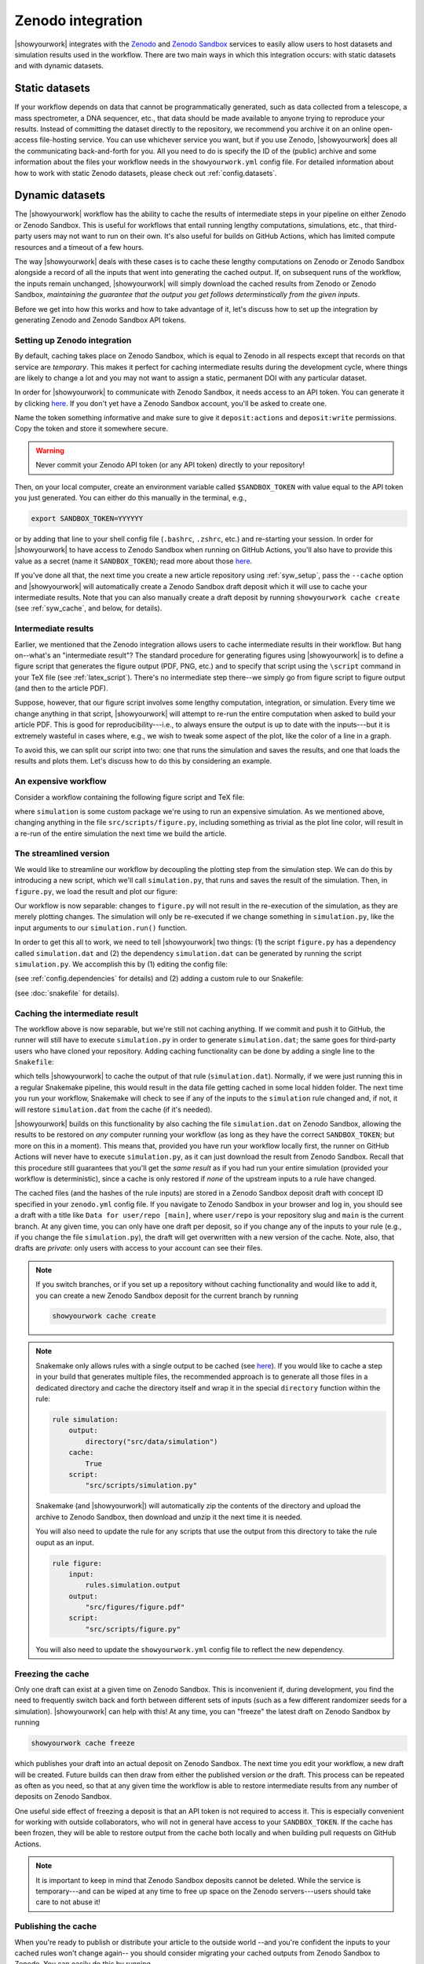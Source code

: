 Zenodo integration
==================

|showyourwork| integrates with the `Zenodo <https://zenodo.org>`_ and
`Zenodo Sandbox <https://sandbox.zenodo.org>`_ services to
easily allow users to host datasets and simulation results used in the
workflow. There are two main ways in which this integration occurs: with
static datasets and with dynamic datasets.


Static datasets
---------------

If your workflow depends on data that cannot be programmatically generated,
such as data collected from a telescope, a mass spectrometer, a DNA
sequencer, etc., that data should be made available to anyone trying to
reproduce your results. Instead of committing the dataset directly to the
repository, we recommend you archive it on an online open-access
file-hosting service. You can use whichever service you want, but if you use
Zenodo, |showyourwork| does all the communicating back-and-forth for you. All
you need to do is specify the ID of the (public) archive and some information about the
files your workflow needs in the ``showyourwork.yml`` config file.
For detailed information about how to work with static Zenodo datasets, please
check out :ref:`config.datasets`.


Dynamic datasets
----------------

The |showyourwork| workflow has the ability to cache the results of intermediate
steps in your pipeline on either Zenodo or Zenodo Sandbox.
This is useful for workflows that entail
running lengthy computations, simulations, etc., that third-party users may
not want to run on their own. It's also useful for builds on GitHub Actions,
which has limited compute resources and a timeout of a few hours.

The way |showyourwork| deals with these cases is to cache these lengthy
computations on Zenodo or Zenodo Sandbox alongside a record of all the
inputs that went into generating the cached output. If, on subsequent runs
of the workflow, the inputs remain unchanged, |showyourwork| will simply
download the cached results from Zenodo or Zenodo Sandbox, *maintaining the guarantee that
the output you get follows determinstically from the given inputs*.

Before we get into how this works and how to take advantage of it, let's
discuss how to set up the integration by generating Zenodo and Zenodo Sandbox API tokens.


Setting up Zenodo integration
^^^^^^^^^^^^^^^^^^^^^^^^^^^^^

By default, caching takes place on Zenodo Sandbox, which is equal to Zenodo in all
respects except that records on that service are *temporary*. This makes it
perfect for caching intermediate results during the development cycle, where things
are likely to change a lot and you may not want to assign a static, permanent
DOI with any particular dataset.

In order for |showyourwork| to communicate with Zenodo Sandbox, it needs access to an API token.
You can generate it by clicking
`here <https://sandbox.zenodo.org/account/settings/applications/tokens/new>`__.
If you don't yet have a Zenodo Sandbox account, you'll be asked to create one.

Name the token something informative and make
sure to give it ``deposit:actions`` and ``deposit:write`` permissions. Copy the
token and store it somewhere secure.

.. warning::

    Never commit your Zenodo API token (or any API token) directly to your
    repository!

Then, on your local computer, create an environment variable called
``$SANDBOX_TOKEN`` with value equal to the API token you just generated.
You can either do this manually in the terminal, e.g.,

.. code-block:: bash

    export SANDBOX_TOKEN=YYYYYY

or by adding that line to your shell config file (``.bashrc``, ``.zshrc``, etc.)
and re-starting your session.
In order for |showyourwork| to have access to Zenodo Sandbox when running on GitHub
Actions, you'll also have to provide this value as a secret (name it ``SANDBOX_TOKEN``);
read more about those
`here <https://docs.github.com/en/actions/security-guides/encrypted-secrets>`_.

If you've done all that, the next time you create a new article repository
using :ref:`syw_setup`, pass the ``--cache`` option and |showyourwork| will automatically create a Zenodo
Sandbox draft deposit which it will use to cache your intermediate results. Note that
you can also manually create a draft deposit by running ``showyourwork cache create``
(see :ref:`syw_cache`, and below, for details).


Intermediate results
^^^^^^^^^^^^^^^^^^^^

Earlier, we mentioned that the Zenodo integration allows users to cache intermediate
results in their workflow.
But hang on--what's an "intermediate result"? The standard procedure for generating
figures using |showyourwork| is to define a figure script that generates the
figure output (PDF, PNG, etc.) and to specify that script using the ``\script``
command in your TeX file (see :ref:`latex_script`). There's no intermediate step
there--we simply go from figure script to figure output (and then to the article
PDF).

Suppose, however, that our figure script involves some lengthy computation,
integration, or simulation. Every time we change anything in that script,
|showyourwork| will attempt to re-run the entire computation when asked to
build your article PDF. This is good for reproducibility---i.e., to always
ensure the output is up to date with the inputs---but it is extremely
wasteful in cases where, e.g., we wish to tweak some aspect of the plot,
like the color of a line in a graph.

To avoid this, we can split our script into two: one that runs the simulation
and saves the results, and one that loads the results and plots them. Let's
discuss how to do this by considering an example.


An expensive workflow
^^^^^^^^^^^^^^^^^^^^^

Consider a workflow containing the following figure script and TeX file:


.. code-block:: python
    :caption: **File:** ``src/scripts/figure.py``

    import simulation
    import matplotlib.pyplot as plt
    import paths

    # Run the simulation for some inputs
    simulation.run(x=10, y=25)
    data = simulation.get_results()

    # Plot the results
    fig, ax = plt.subplots(1)
    ax.plot(data, color="k")
    fig.savefig(paths.figures / "figure.pdf")


.. code-block:: TeX
    :caption: **File:** ``src/tex/ms.tex``

    ...

    \begin{figure}[ht!]
        \script{figure.py}
        \begin{centering}
            \includegraphics{figures/figure.pdf}
            \caption{Simulation results.}
            \label{fig:figure}
        \end{centering}
    \end{figure}

    ...


where ``simulation`` is some custom package we're using to run
an expensive simulation. As we mentioned above, changing anything in the
file ``src/scripts/figure.py``, including something as trivial as the plot
line color, will result in a re-run of the entire simulation the next time
we build the article.


The streamlined version
^^^^^^^^^^^^^^^^^^^^^^^

We would like to streamline our workflow by decoupling the plotting step
from the simulation step. We can do this by introducing a new script, which
we'll call ``simulation.py``, that runs and saves the result of the simulation.
Then, in ``figure.py``, we load the result and plot our figure:

.. code-block:: python
    :caption: **File:** ``src/scripts/simulation.py``

    import simulation
    import numpy as np
    import paths

    # Run the simulation for some inputs
    simulation.run(x=10, y=25)
    data = simulation.get_results()

    # Save the results
    np.savetxt(paths.data / "simulation.dat", data)


.. code-block:: python
    :caption: **File:** ``src/scripts/figure.py``

    import numpy as np
    import matplotlib.pyplot as plt
    import paths

    # Load the data
    data = np.loadtxt(paths.data / "simulation.dat")

    # Plot the results
    fig, ax = plt.subplots(1)
    ax.plot(data, color="k")
    fig.savefig(paths.figures / "figure.pdf")


Our workflow is now separable: changes to ``figure.py`` will not result
in the re-execution of the simulation, as they are merely plotting changes.
The simulation will only be re-executed if we change something in ``simulation.py``,
like the input arguments to our ``simulation.run()`` function.

In order to get this all to work, we need to tell |showyourwork| two things:
(1) the script ``figure.py`` has a dependency called ``simulation.dat`` and
(2) the dependency ``simulation.dat`` can be generated by running the script
``simulation.py``. We accomplish this by (1) editing the config file:

.. code-block:: yaml
    :caption: **File:** ``showyourwork.yml``

    dependencies:
        src/scripts/figure.py:
            - src/data/simulation.dat

(see :ref:`config.dependencies` for details) and (2) adding a custom
rule to our Snakefile:

.. code-block:: python
    :caption: **File:** ``Snakefile``

    rule simulation:
        output:
            "src/data/simulation.dat"
        script:
            "src/scripts/simulation.py"

(see :doc:`snakefile` for details).


Caching the intermediate result
^^^^^^^^^^^^^^^^^^^^^^^^^^^^^^^

The workflow above is now separable, but we're still not caching anything.
If we commit and push it to GitHub, the runner will still have to execute
``simulation.py`` in order to generate ``simulation.dat``; the same goes for
third-party users who have cloned your repository. Adding caching functionality
can be done by adding a single line to the ``Snakefile``:

.. code-block:: python
    :caption: **File:** ``Snakefile``

    rule simulation:
        output:
            "src/data/simulation.dat"
        cache:
            True
        script:
            "src/scripts/simulation.py"


which tells |showyourwork| to cache the output of that rule (``simulation.dat``).
Normally, if we were just running this in a regular Snakemake pipeline, this
would result in the data file getting cached in some local hidden folder. The
next time you run your workflow, Snakemake will check to see if any of the inputs
to the ``simulation`` rule changed and, if not, it will restore ``simulation.dat``
from the cache (if it's needed).

|showyourwork| builds on this functionality by also caching the file ``simulation.dat``
on Zenodo Sandbox, allowing the results to be restored on *any* computer running your
workflow (as long as they have the correct ``SANDBOX_TOKEN``; but more on this
in a moment). This means that, provided you have run your workflow locally first,
the runner on GitHub Actions will never have to execute ``simulation.py``, as
it can just download the result from Zenodo Sandbox. Recall that this procedure still
guarantees that you'll get the *same result* as if you had run your entire
simulation (provided your workflow is deterministic), since a cache is only
restored if *none* of the upstream inputs to a rule have changed.

The cached files (and the hashes of the rule inputs)
are stored in a Zenodo Sandbox deposit draft with concept ID specified
in your ``zenodo.yml`` config file. If you navigate to Zenodo Sandbox in your
browser and log in, you should see a draft with a title like
``Data for user/repo [main]``, where ``user/repo`` is your repository slug
and ``main`` is the current branch. At any given time, you can only have
one draft per deposit, so if you change any of the inputs to your rule (e.g., if
you change the file ``simulation.py``), the draft will get overwritten with
a new version of the cache. Note, also, that drafts are *private*: only
users with access to your account can see their files.


.. note::

    If you switch branches, or if you set up a repository without caching
    functionality and would like to add it, you can create a new Zenodo Sandbox deposit
    for the current branch by running

    .. code-block:: bash

        showyourwork cache create

    .. raw:: html

        <br/>


.. note::

    Snakemake only allows rules with a single output to be cached
    (see `here <https://snakemake.readthedocs.io/en/v6.15.5/executing/caching.html>`__).
    If you would like to cache a step in your build that generates multiple files,
    the recommended approach is to generate all those files in a dedicated
    directory and cache the directory itself and wrap it in the special ``directory``
    function within the rule:

    .. code-block:: python

        rule simulation:
            output:
                directory("src/data/simulation")
            cache:
                True
            script:
                "src/scripts/simulation.py"

    Snakemake (and |showyourwork|) will automatically zip the contents of the
    directory and upload the archive to Zenodo Sandbox, then download and unzip
    it the next time it is needed.

    You will also need to update the rule for any scripts that use the output
    from this directory to take the rule ouput as an input.

    .. code-block:: python

        rule figure:
            input:
                rules.simulation.output
            output:
                "src/figures/figure.pdf"
            script:
                "src/scripts/figure.py"
    
    You will also need to update the ``showyourwork.yml`` config file to reflect
    the new dependency.

    .. code-block:: yaml
        :caption: **File:** ``showyourwork.yml``

        dependencies:
            src/scripts/figure.py:
                - src/data/simulation/


    .. raw:: html

        <br/>



Freezing the cache
^^^^^^^^^^^^^^^^^^

Only one draft can exist at a given time on Zenodo Sandbox. This is inconvenient
if, during development, you find the need to frequently switch back and forth
between different sets of inputs (such as a few different randomizer seeds for
a simulation). |showyourwork| can help with this! At any time, you can "freeze"
the latest draft on Zenodo Sandbox by running

.. code-block:: bash

    showyourwork cache freeze

which publishes your draft into an actual deposit on Zenodo Sandbox. The next
time you edit your workflow, a new draft will be created. Future builds can
then draw from either the published version *or* the draft. This process can
be repeated as often as you need, so that at any given time the workflow is
able to restore intermediate results from any number of deposits on Zenodo
Sandbox.

One useful side effect of freezing a deposit is that an API token is not
required to access it. This is especially convenient for working with
outside collaborators, who will not in general have access to your
``SANDBOX_TOKEN``. If the cache has been frozen, they will be able to
restore output from the cache both locally and when building pull requests
on GitHub Actions.

.. note::

    It is important to keep in mind that Zenodo Sandbox deposits cannot be deleted.
    While the service is temporary---and can be wiped at any time to free up
    space on the Zenodo servers---users should take care to not abuse it!


Publishing the cache
^^^^^^^^^^^^^^^^^^^^

When you're ready to publish or distribute your article to the outside world
--and you're confident the inputs to your cached rules won't change again--
you should consider migrating your cached outputs from Zenodo Sandbox to Zenodo.
You can easily do this by running

.. code-block:: bash

    showyourwork cache publish

in the top level of your repo. This will transfer the latest draft of your
Zenodo Sandbox deposit over to Zenodo and publish it, giving it a
permanent DOI (digital object identifier) and making it visible to unauthenticated users.
Once you do this, anyone can take advantage of the caching functionality, for
all of eternity (well, for as long as Zenodo continues to exist).

Note that in order for this step to work, you'll need proper authentication
in the form of an API token stored as the environment variable ``ZENODO_TOKEN``.
This is different from the Zenodo Sandbox token we generated above. If you
don't have one, you may generate one by clicking
`here <https://zenodo.org/account/settings/applications/tokens/new>`__.
If you don't yet have a Zenodo account, you'll be asked to create one.

.. note::

    Once you publish your deposit, further changes to a cached rule's inputs
    will result in a new draft being created on Zenodo Sandbox (much like what
    happens when you ``freeze`` your cache). Future runs of your workflow
    will be able to restore the cache from any of the frozen versions on Zenodo Sandbox,
    published versions on Zenodo, or from the latest draft on Zenodo Sandbox.

.. warning::

    Published Zenodo deposits are permanent! There is no way to delete a Zenodo deposit once
    it's published, as it now has a perennial DOI associated with it. Therefore,
    it is important that users be responsible in their use of this service!
    If you simply want a few different versions of your cache while you develop
    your project, please use the ``freeze`` feature instead (see above).


Deleting the cache
^^^^^^^^^^^^^^^^^^

You can delete the latest Zenodo Sandbox cache draft for the current branch by running

.. code-block:: bash

    showyourwork cache delete

Note that, as we mentioned above, you can't delete deposits once they have
been published!
